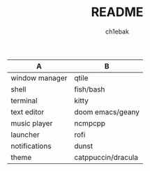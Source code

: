 #+TITLE: README
#+AUTHOR: ch1ebak

| A              | B                  |
|----------------+--------------------|
| window manager | qtile              |
| shell          | fish/bash          |
| terminal       | kitty              |
| text editor    | doom emacs/geany   |
| music player   | ncmpcpp            |
| launcher       | rofi               |
| notifications  | dunst              |
| theme          | catppuccin/dracula |
